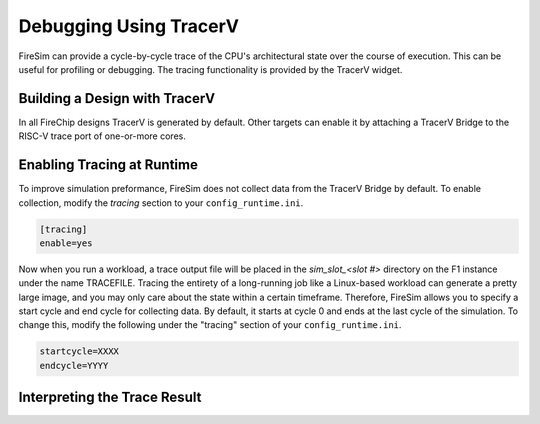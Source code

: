 Debugging Using TracerV
=======================

FireSim can provide a cycle-by-cycle trace of the CPU's architectural state
over the course of execution. This can be useful for profiling or debugging.
The tracing functionality is provided by the TracerV widget.

Building a Design with TracerV
------------------------------

In all FireChip designs TracerV is generated by default. Other targets can
enable it by attaching a TracerV Bridge to the RISC-V trace port of one-or-more cores.

Enabling Tracing at Runtime
---------------------------

To improve simulation preformance, FireSim does not collect data from the
TracerV Bridge by default. To enable collection, modify the `tracing` section to your
``config_runtime.ini``.

.. code-block:: ini

    [tracing]
    enable=yes

Now when you run a workload, a trace output file will be placed in the
`sim_slot_<slot #>` directory on the F1 instance under the name TRACEFILE.
Tracing the entirety of a long-running job like a Linux-based workload can
generate a pretty large image, and you may only care about the state within a
certain timeframe. Therefore, FireSim allows you to specify a start cycle and
end cycle for collecting data. By default, it starts at cycle 0 and ends at
the last cycle of the simulation. To change this, modify the following under
the "tracing" section of your ``config_runtime.ini``.

.. code-block:: ini

    startcycle=XXXX
    endcycle=YYYY

Interpreting the Trace Result
-----------------------------
